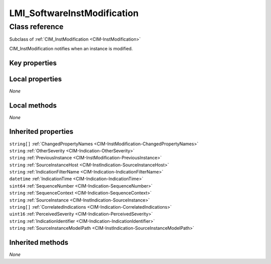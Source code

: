.. _LMI-SoftwareInstModification:

LMI_SoftwareInstModification
----------------------------

Class reference
===============
Subclass of :ref:`CIM_InstModification <CIM-InstModification>`

CIM_InstModification notifies when an instance is modified.


Key properties
^^^^^^^^^^^^^^


Local properties
^^^^^^^^^^^^^^^^

*None*

Local methods
^^^^^^^^^^^^^

*None*

Inherited properties
^^^^^^^^^^^^^^^^^^^^

| ``string[]`` :ref:`ChangedPropertyNames <CIM-InstModification-ChangedPropertyNames>`
| ``string`` :ref:`OtherSeverity <CIM-Indication-OtherSeverity>`
| ``string`` :ref:`PreviousInstance <CIM-InstModification-PreviousInstance>`
| ``string`` :ref:`SourceInstanceHost <CIM-InstIndication-SourceInstanceHost>`
| ``string`` :ref:`IndicationFilterName <CIM-Indication-IndicationFilterName>`
| ``datetime`` :ref:`IndicationTime <CIM-Indication-IndicationTime>`
| ``sint64`` :ref:`SequenceNumber <CIM-Indication-SequenceNumber>`
| ``string`` :ref:`SequenceContext <CIM-Indication-SequenceContext>`
| ``string`` :ref:`SourceInstance <CIM-InstIndication-SourceInstance>`
| ``string[]`` :ref:`CorrelatedIndications <CIM-Indication-CorrelatedIndications>`
| ``uint16`` :ref:`PerceivedSeverity <CIM-Indication-PerceivedSeverity>`
| ``string`` :ref:`IndicationIdentifier <CIM-Indication-IndicationIdentifier>`
| ``string`` :ref:`SourceInstanceModelPath <CIM-InstIndication-SourceInstanceModelPath>`

Inherited methods
^^^^^^^^^^^^^^^^^

*None*

